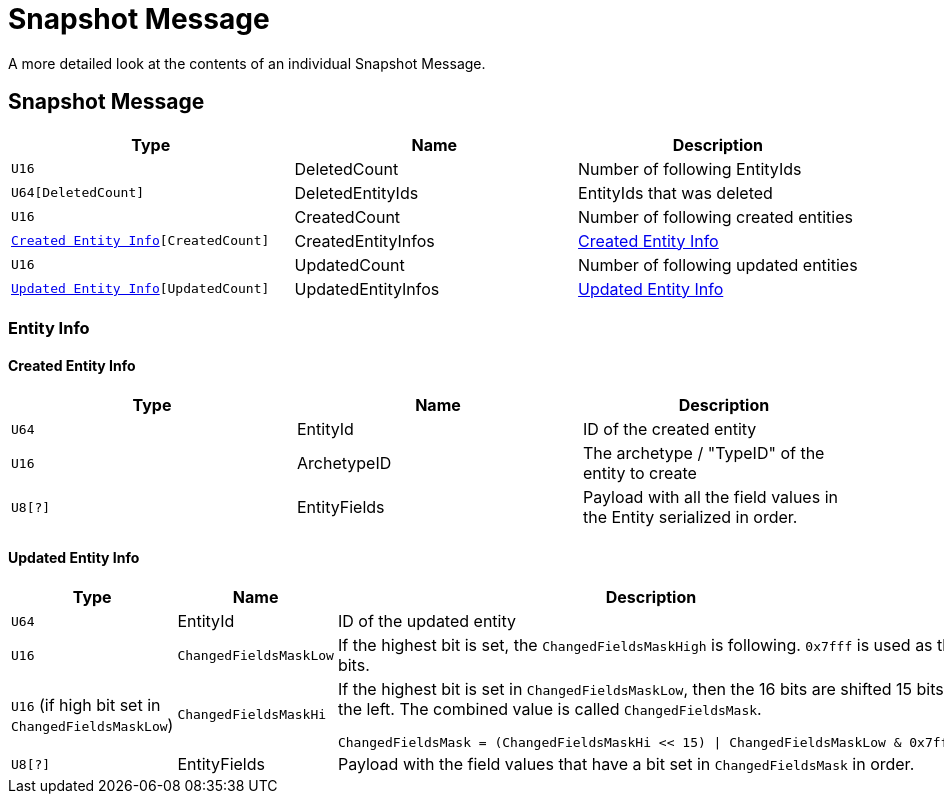 = Snapshot Message

A more detailed look at the contents of an individual Snapshot Message.

== Snapshot Message

|===
|Type|Name|Description

|`U16`
|DeletedCount
|Number of following EntityIds

|`U64[DeletedCount]`
|DeletedEntityIds
|EntityIds that was deleted

|`U16`
|CreatedCount
|Number of following created entities

|`<<Created Entity Info>>[CreatedCount]`
|CreatedEntityInfos
|<<Created Entity Info>>

|`U16`
|UpdatedCount
|Number of following updated entities

|`<<Updated Entity Info>>[UpdatedCount]`
|UpdatedEntityInfos
|<<Updated Entity Info>>

|===

=== Entity Info

==== Created Entity Info

|===
|Type|Name|Description

|`U64`
|EntityId
|ID of the created entity

|`U16`
|ArchetypeID
|The archetype / "TypeID" of the entity to create

|`U8[?]`
|EntityFields
|Payload with all the field values in the Entity serialized in order.

|===

==== Updated Entity Info

[cols="a,a,a"]
|===
|Type|Name|Description

|`U64`
|EntityId
|ID of the updated entity

|`U16`
|`ChangedFieldsMaskLow`
|If the highest bit is set, the `ChangedFieldsMaskHigh` is following. `0x7fff` is used as the bits.

|`U16` (if high bit set in `ChangedFieldsMaskLow`)
|`ChangedFieldsMaskHi`
|If the highest bit is set in `ChangedFieldsMaskLow`, then the 16 bits are shifted 15 bits to the left. The combined value is called `ChangedFieldsMask`.

[source,csharp]
----
ChangedFieldsMask = (ChangedFieldsMaskHi << 15) \| ChangedFieldsMaskLow & 0x7fff)
----

|`U8[?]`
|EntityFields
|Payload with the field values that have a bit set in `ChangedFieldsMask` in order.

|===